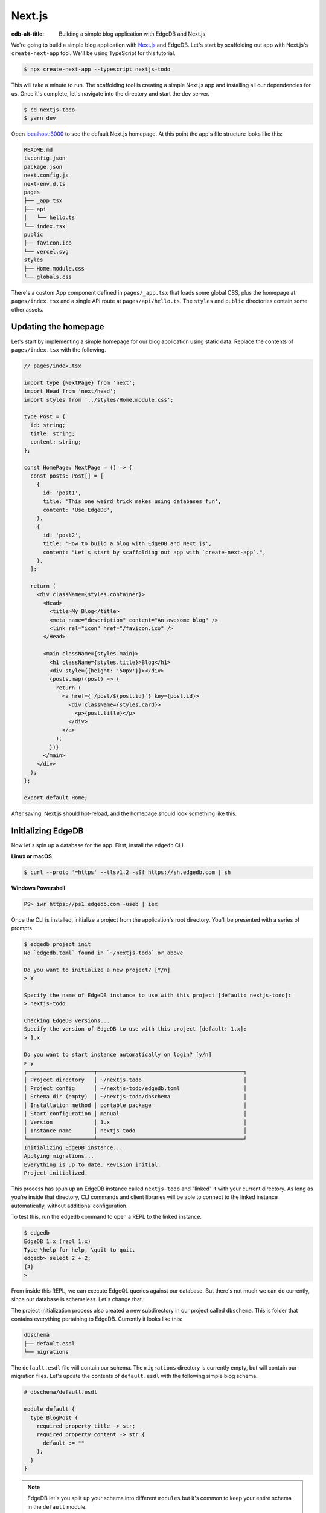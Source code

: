 .. _ref_guide_nextjs:

=======
Next.js
=======

:edb-alt-title: Building a simple blog application with EdgeDB and Next.js

We're going to build a simple blog application with `Next.js <https://nextjs.org/>`_ and EdgeDB. Let's start by scaffolding out app with Next.js's ``create-next-app`` tool. We'll be using TypeScript for this tutorial.

.. code-block:: bash

  $ npx create-next-app --typescript nextjs-todo

This will take a minute to run. The scaffolding tool is creating a simple Next.js app and installing all our dependencies for us. Once it's complete, let's navigate into the directory and start the dev server.

.. code-block:: bash

  $ cd nextjs-todo
  $ yarn dev

Open `localhost:3000 <http://localhost:3000>`_ to see the default Next.js homepage. At this point the app's file structure looks like this:

.. code-block::

  README.md
  tsconfig.json
  package.json
  next.config.js
  next-env.d.ts
  pages
  ├── _app.tsx
  ├── api
  │   └── hello.ts
  └── index.tsx
  public
  ├── favicon.ico
  └── vercel.svg
  styles
  ├── Home.module.css
  └── globals.css

There's a custom App component defined in ``pages/_app.tsx`` that loads some global CSS, plus the homepage at ``pages/index.tsx`` and a single API route at ``pages/api/hello.ts``. The ``styles`` and ``public`` directories contain some other assets.

Updating the homepage
---------------------

Let's start by implementing a simple homepage for our blog application using static data. Replace the contents of ``pages/index.tsx`` with the following.

.. code-block:: typescript

  // pages/index.tsx

  import type {NextPage} from 'next';
  import Head from 'next/head';
  import styles from '../styles/Home.module.css';

  type Post = {
    id: string;
    title: string;
    content: string;
  };

  const HomePage: NextPage = () => {
    const posts: Post[] = [
      {
        id: 'post1',
        title: 'This one weird trick makes using databases fun',
        content: 'Use EdgeDB',
      },
      {
        id: 'post2',
        title: 'How to build a blog with EdgeDB and Next.js',
        content: "Let's start by scaffolding out app with `create-next-app`.",
      },
    ];

    return (
      <div className={styles.container}>
        <Head>
          <title>My Blog</title>
          <meta name="description" content="An awesome blog" />
          <link rel="icon" href="/favicon.ico" />
        </Head>

        <main className={styles.main}>
          <h1 className={styles.title}>Blog</h1>
          <div style={{height: '50px'}}></div>
          {posts.map((post) => {
            return (
              <a href={`/post/${post.id}`} key={post.id}>
                <div className={styles.card}>
                  <p>{post.title}</p>
                </div>
              </a>
            );
          })}
        </main>
      </div>
    );
  };

  export default Home;

After saving, Next.js should hot-reload, and the homepage should look something like this.


.. image::
    http://localhost:3000/docs/tutorials/nextjs/basic_home.png
    :alt: Basic blog homepage with static content
    :width: 100%

Initializing EdgeDB
-------------------

Now let's spin up a database for the app. First, install the ``edgedb`` CLI.

**Linux or macOS**

.. code-block:: bash

    $ curl --proto '=https' --tlsv1.2 -sSf https://sh.edgedb.com | sh

**Windows Powershell**

.. code-block:: powershell

    PS> iwr https://ps1.edgedb.com -useb | iex

Once the CLI is installed, initialize a project from the application's root directory. You'll be presented with a series of prompts.

.. code-block:: bash

  $ edgedb project init
  No `edgedb.toml` found in `~/nextjs-todo` or above

  Do you want to initialize a new project? [Y/n]
  > Y

  Specify the name of EdgeDB instance to use with this project [default: nextjs-todo]:
  > nextjs-todo

  Checking EdgeDB versions...
  Specify the version of EdgeDB to use with this project [default: 1.x]:
  > 1.x

  Do you want to start instance automatically on login? [y/n]
  > y
  ┌─────────────────────┬──────────────────────────────────────────────┐
  │ Project directory   │ ~/nextjs-todo                                │
  │ Project config      │ ~/nextjs-todo/edgedb.toml                    │
  │ Schema dir (empty)  │ ~/nextjs-todo/dbschema                       │
  │ Installation method │ portable package                             │
  │ Start configuration │ manual                                       │
  │ Version             │ 1.x                                          │
  │ Instance name       │ nextjs-todo                                  │
  └─────────────────────┴──────────────────────────────────────────────┘
  Initializing EdgeDB instance...
  Applying migrations...
  Everything is up to date. Revision initial.
  Project initialized.

This process has spun up an EdgeDB instance called ``nextjs-todo`` and "linked" it with your current directory. As long as you're inside that directory, CLI commands and client libraries will be able to connect to the linked instance automatically, without additional configuration.

To test this, run the ``edgedb`` command to open a REPL to the linked instance.

.. code-block:: bash

  $ edgedb
  EdgeDB 1.x (repl 1.x)
  Type \help for help, \quit to quit.
  edgedb> select 2 + 2;
  {4}
  >

From inside this REPL, we can execute EdgeQL queries against our database. But there's not much we can do currently, since our database is schemaless. Let's change that.

The project initialization process also created a new subdirectory in our project called ``dbschema``. This is folder that contains everything pertaining to EdgeDB. Currently it looks like this:

.. code-block::

  dbschema
  ├── default.esdl
  └── migrations

The ``default.esdl`` file will contain our schema. The ``migrations`` directory is currently empty, but will contain our migration files. Let's update the contents of ``default.esdl`` with the following simple blog schema.

.. code-block:: sdl

  # dbschema/default.esdl

  module default {
    type BlogPost {
      required property title -> str;
      required property content -> str {
        default := ""
      };
    }
  }

.. note::

  EdgeDB let's you split up your schema into different ``modules`` but it's common to keep your entire schema in the ``default`` module.

Save the file, then let's create our first migration.

.. code-block:: bash

  $ edgedb migration create
  did you create object type 'default::BlogPost'? [y,n,l,c,b,s,q,?]
  > y
  Created ./dbschema/migrations/00001.edgeql

The ``dbschema/migrations`` now contains a migration file called ``00001.edgeql``. Currently though, we haven't applied this migration against our database. Let's do that.

.. code-block:: bash

  $ edgedb migrate
  Applied m1fee6oypqpjrreleos5hmivgfqg6zfkgbrowx7sw5jvnicm73hqdq (00001.edgeql)

Our database now has a schema consisting of the ``BlogPost`` type. We can create some sample data from the REPL. Run the ``edgedb`` command to re-open the REPL.

.. code-block:: bash

  $ edgedb
  EdgeDB 1.x (repl 1.x)
  Type \help for help, \quit to quit.
  edgedb>


Then execute the following ``insert`` statements.

.. code-block:: edgeql-repl

  edgedb> insert BlogPost {
  .......   title := "This one weird trick makes using databases fun",
  .......   content := "Use EdgeDB"
  ....... };
  {default::BlogPost {id: 7f301d02-c780-11ec-8a1a-a34776e884a0}}
  edgedb> insert BlogPost {
  .......   title := "How to build a blog with EdgeDB and Next.js",
  .......   content := "Let's start by scaffolding out app with `create-next-app`."
  ....... };
  {default::BlogPost {id: 88c800e6-c780-11ec-8a1a-b3a3020189dd}}


Loading posts with an API route
-------------------------------

Now that we have a couple posts in the database, let's load them dynamically with a Next.js `API route <https://nextjs.org/docs/api-routes/introduction>`_. To do that, we'll need the ``edgedb`` client library. Let's install that from NPM:

.. code-block:: bash

  $ npm install edgedb

Then create a new file at ``pages/api/post.ts`` and copy in the following code.

.. code-block:: typescript

  // pages/api/post.ts

  import type {NextApiRequest, NextApiResponse} from 'next';
  import {createClient} from 'edgedb';

  export const client = createClient();

  export default async function handler(
    req: NextApiRequest,
    res: NextApiResponse
  ) {
    const posts = await client.query(`select BlogPost {
      id,
      title,
      content
    };`);
    res.status(200).json(posts);
  }

This file initializes an EdgeDB client, which manages a pool of connections to the database and provides an API for executing queries. We're using the ``.query()`` method to fetch all the posts in the database with a simple ``select`` statement.

If you visit `localhost:3000/api/post <http://localhost:3000/api/post>`_ in your browser, you should be a plaintext JSON representation of the blog posts we inserted earlier.

To fetch these from the homepage, we'll use ``useState``, ``useEffect``, and the built-in ``fetch`` API. At the top of the ``HomePage`` component in ``pages/index.tsx``, replace the static data with .

.. code-block:: typescript-diff

     // pages/index.tsx

     const Home: NextPage = () => {

  -    const posts: Post[] = [
  -      {
  -        id: 'post1',
  -        title: 'This one weird trick makes using databases fun',
  -        content: 'Use EdgeDB',
  -      },
  -      {
  -        id: 'post2',
  -        title: 'How to build a blog with EdgeDB and Next.js',
  -        content: "Let's start by scaffolding out app with `create-next-app`.",
  -      },
  -    ];

  +    const [posts, setPosts] = useState<Post[] | null>(null);
  +    useEffect(() => {
  +      fetch(`/api/post`)
  +        .then((result) => result.json())
  +        .then(setPosts);
  +    }, []);
  +    if (!posts) return <p>Loading...</p>;

       return <div>...</div>;
     }

When you refresh the page, you should briefly see a ``Loading...`` indicator before the homepage renders the (dynamically loaded!) blog posts.

Generating the query builder
----------------------------

Since we're using TypeScript, it makes sense to use EdgeDB's powerful query builder. This provides a schema-aware client API that makes writing strongly typed EdgeQL queries easy and painless. The result type of our queries will be automatically inferred, so we won't need to manually things like ``type Post = { id: string; ... }``.

Generate the query builder with the following command.

.. code-block:: bash

  $ npx edgeql-js
  Detected tsconfig.json, generating TypeScript files.
    To override this, use the --target flag.
    Run `npx edgeql-js --help` for details.
  Generating query builder into ./dbschema/edgeql-js
  Connecting to EdgeDB instance...
  Introspecting database schema...
  Generation successful!
  Checking the generated query builder into version control
  is NOT RECOMMENDED. Would you like to update .gitignore to ignore
  the query builder directory? The following line will be added:

    dbschema/edgeql-js

  [y/n] (leave blank for "y")
  > y


This command introspected the schema of our database and generated some code into the ``dbschema/edgeql-js`` directory. It also asked us if wanted to add the generated code to our ``.gitignore``; typically it's not good practice to include generated files in version control.

Back in ``pages/api/post.ts``, let's update our code to use the query builder instead.

.. code-block:: typescript-diff

    // pages/api/post.ts

    import type {NextApiRequest, NextApiResponse} from 'next';
    import {createClient} from 'edgedb';
  + import e, {$infer} from '../../dbschema/edgeql-js';

    export const client = createClient();

  + const getPosts = e.select(e.BlogPost, () => ({
  +   id: true,
  +   title: true,
  +   content: true,
  + }));

  + export type GetPosts = $infer<typeof getPosts>;

    export default async function handler(
      req: NextApiRequest,
      res: NextApiResponse
    ) {
  -   const posts = await client.query(`select BlogPost {
  -     id,
  -     title,
  -     content
  -   };`);
  +   const posts = await getPosts.run(client);
      res.status(200).json(posts);
    }

Instead of writing our query as a plain string, we're now using the query builder to declare our query in a code-first way. As you can see we import the query builder as a single default import ``e`` from the ``dbschema/edgeql-js`` directory.

We're also using a utility called ``$infer`` to extract the inferred type of this query. In VSCode you can hover over ``Posts`` to see what this type is.

.. image::
    http://localhost:3000/docs/tutorials/nextjs/inference.png
    :alt: Inferred type of posts query
    :width: 100%

Back in ``pages/index.tsx``, lets update our code to use the inferred ``Posts`` type instead of our manual type declaration.

.. code-block:: typescript-diff

     // pages/index.tsx

     import type {NextPage} from 'next';
     import Head from 'next/head';
     import {useEffect, useState} from 'react';
     import styles from '../styles/Home.module.css';
  +  import {GetPosts} from "./api/post";

  -  type Post = {
  -    id: string;
  -    title: string;
  -    content: string;
  -  };

     const Home: NextPage = () => {

  +    const [posts, setPosts] = useState<GetPosts | null>(null);
       // ...

     }

Now, when we update our ``getPosts`` query, the type of our dynamically loaded ``posts`` variable will update automatically—no need to keep our type definitions in sync with our API logic!

Rendering blog posts
--------------------

Our homepage renders a list of links to each of our blog posts, but we haven't implemented the page that actually displays the posts. Let's create a new page at ``pages/post/[id].tsx``. This is a `dynamic route <https://nextjs.org/docs/routing/dynamic-routes>`_ that includes an ``id`` URL parameter. We'll use this parameter to fetch the appropriate post from the database.

Create ``pages/post/[id].tsx`` and add the following code. We're using ``getServerSideProps`` to load the blog post data server-side, to avoid loading spinners and ensure the page loads fast.

.. code-block:: typescript

  import React from 'react';
  import {GetServerSidePropsContext, InferGetServerSidePropsType} from 'next';

  import {client} from '../api/post';
  import e from '../../dbschema/edgeql-js';

  export const getServerSideProps = async (
    context?: GetServerSidePropsContext
  ) => {
    const post = await e
      .select(e.BlogPost, (post) => ({
        id: true,
        title: true,
        content: true,
        filter: e.op(post.id, '=', e.uuid(context!.params!.id as string)),
      }))
      .run(client);
    return {props: {post: post!}};
  };

  export type GetPost = InferGetServerSidePropsType<typeof getServerSideProps>;

  const Post: React.FC<GetPost> = (props) => {
    return (
      <div
        style={{
          margin: 'auto',
          width: '100%',
          maxWidth: '600px',
        }}
      >
        <h1 style={{padding: '50px 0px'}}>{props.post.title}</h1>
        <p style={{color: '#666'}}>{props.post.content}</p>
      </div>
    );
  };

  export default Post;


Inside ``getServerSideProps`` we're extracting the ``id`` parameter from ``context.params`` and using it in our EdgeQL query. The query is a ``select`` query that fetches the ``id``, ``title``, and ``content`` of the post with a matching ``id``.

We're using Next's ``InferGetServerSidePropsType`` utility to extract the inferred type of our query and pass it into ``React.FC``. Now, if we update our query, the type of the component props will automatically update too. In fact, this entire application is end-to-end typesafe.

Now, click on one of the blog post links on the homepage. This should bring you to ``/post/<some uuid>``, which should display something like this:

.. image::
    http://localhost:3000/docs/tutorials/nextjs/post.png
    :alt: Basic blog homepage with static content
    :width: 100%

Deploying to Vercel
-------------------

**#1 Deploy EdgeDB**

First deploy an EdgeDB instance on your preferred cloud provider:

- `AWS <https://www.edgedb.com/docs/guides/deployment/aws_aurora_ecs>`_
- `Google Cloud <https://www.edgedb.com/docs/guides/deployment/gcp>`_
- `Azure <https://www.edgedb.com/docs/guides/deployment/azure_flexibleserver>`_
- `DigitalOcean <https://www.edgedb.com/docs/guides/deployment/digitalocean>`_
- `Fly.io <https://www.edgedb.com/docs/guides/deployment/fly_io>`_
- `Docker <https://www.edgedb.com/docs/guides/deployment/docker>`_ (cloud-agnostic)


**#2. Find your instance's DSN**

The DSN is also known as a connection string. It will have the format ``edgedb://username:password@hostname:port``. The exact instructions for this depend on which cloud you are deploying to.

**#3 Apply migrations**

Use this DSN to apply migrations against your remote instance.

.. code-block:: bash

  $ edgedb migrate --dsn <your-instance-dsn> --tls-security insecure

.. note::

  You have to disable TLS checks with ``--tls-security insecure``. All EdgeDB instances use TLS by default, but configuring it is out of scope of this project.

**#4 Deploy to Vercel**

Deploy this app to Vercel with the button below.

.. image:: https://vercel.com/button
  :width: 150px
  :target: https://vercel.com/new/git/external?repository-url=https://github.com/edgedb/edgedb-examples/tree/main/nextjs-blog&project-name=nextjs-edgedb-blog&repository-name=nextjs-edgedb-blog&env=EDGEDB_DSN,EDGEDB_CLIENT_TLS_SECURITY



When prompted, provide your database's DSN as the value for ``EDGEDB_DSN``. Set the value of ``EDGEDB_CLIENT_TLS_SECURITY`` to ``insecure``. This will disable EdgeDB's default TLS checks; configuring TLS is beyond the scope of this tutorial.

**#5 View the application**

Open the application at the deployment URL supplied by Vercel.

Wrapping up
-----------

Admittedly this isn't the prettiest blog of all time, or the most feature-complete. But this tutorial demonstrates how to work with EdgeDB in a Next.js app, including data fetching with API routes and ``getServerSideProps``.

The next step is to add a ``/newpost`` page containing a form for writing new blog posts and saving them into EdgeDB. That's left as an exercise for the reader.

To see the final code for this tutorial, refer to  `github.com/edgedb/edgedb-examples/tree/main/nextjs-blog <https://github.com/edgedb/edgedb-examples/tree/main/nextjs-blog>`_.

